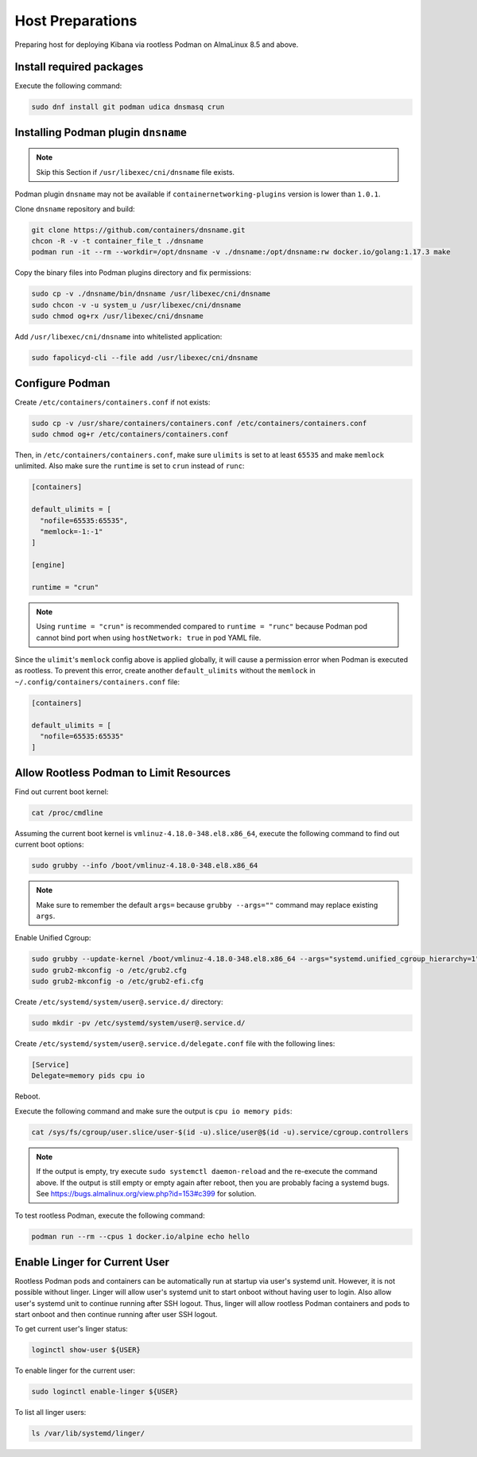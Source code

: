 Host Preparations
=================

Preparing host for deploying Kibana via rootless Podman on AlmaLinux 8.5 and above.

Install required packages
-------------------------

Execute the following command:

.. code-block:: bash

    sudo dnf install git podman udica dnsmasq crun

Installing Podman plugin ``dnsname``
------------------------------------

.. note::

    Skip this Section if ``/usr/libexec/cni/dnsname`` file exists.

Podman plugin ``dnsname`` may not be available if ``containernetworking-plugins`` version is lower than ``1.0.1``.

Clone ``dnsname`` repository and build:

.. code-block:: bash

    git clone https://github.com/containers/dnsname.git
    chcon -R -v -t container_file_t ./dnsname
    podman run -it --rm --workdir=/opt/dnsname -v ./dnsname:/opt/dnsname:rw docker.io/golang:1.17.3 make

Copy the binary files into Podman plugins directory and fix permissions:

.. code-block:: bash

    sudo cp -v ./dnsname/bin/dnsname /usr/libexec/cni/dnsname
    sudo chcon -v -u system_u /usr/libexec/cni/dnsname
    sudo chmod og+rx /usr/libexec/cni/dnsname

Add ``/usr/libexec/cni/dnsname`` into whitelisted application:

.. code-block:: bash

    sudo fapolicyd-cli --file add /usr/libexec/cni/dnsname

Configure Podman
----------------

Create ``/etc/containers/containers.conf`` if not exists:

.. code-block:: bash

    sudo cp -v /usr/share/containers/containers.conf /etc/containers/containers.conf
    sudo chmod og+r /etc/containers/containers.conf

Then, in ``/etc/containers/containers.conf``, make sure ``ulimits`` is set to at least ``65535`` and make ``memlock`` unlimited. Also make sure the ``runtime`` is set to ``crun`` instead of ``runc``:

.. code-block:: text

    [containers]

    default_ulimits = [
      "nofile=65535:65535",
      "memlock=-1:-1"
    ]

    [engine]

    runtime = "crun"

.. note::

    Using ``runtime = "crun"`` is recommended compared to ``runtime = "runc"`` because Podman pod cannot bind port when using ``hostNetwork: true`` in pod YAML file.

Since the ``ulimit``'s ``memlock`` config above is applied globally, it will cause a permission error when Podman is executed as rootless. To prevent this error, create another ``default_ulimits`` without the ``memlock`` in ``~/.config/containers/containers.conf`` file:

.. code-block:: text

    [containers]

    default_ulimits = [
      "nofile=65535:65535"
    ]

Allow Rootless Podman to Limit Resources
----------------------------------------

Find out current boot kernel:

.. code-block:: bash

    cat /proc/cmdline

Assuming the current boot kernel is ``vmlinuz-4.18.0-348.el8.x86_64``, execute the following command to find out current boot options:

.. code-block:: bash

    sudo grubby --info /boot/vmlinuz-4.18.0-348.el8.x86_64

.. note::

    Make sure to remember the default ``args=`` because ``grubby --args=""`` command may replace existing ``args``.

Enable Unified Cgroup:

.. code-block:: bash

    sudo grubby --update-kernel /boot/vmlinuz-4.18.0-348.el8.x86_64 --args="systemd.unified_cgroup_hierarchy=1"
    sudo grub2-mkconfig -o /etc/grub2.cfg
    sudo grub2-mkconfig -o /etc/grub2-efi.cfg

Create ``/etc/systemd/system/user@.service.d/`` directory:

.. code-block:: bash

    sudo mkdir -pv /etc/systemd/system/user@.service.d/

Create ``/etc/systemd/system/user@.service.d/delegate.conf`` file with the following lines:

.. code-block:: text

    [Service]
    Delegate=memory pids cpu io

Reboot.

Execute the following command and make sure the output is ``cpu io memory pids``:

.. code-block:: bash

    cat /sys/fs/cgroup/user.slice/user-$(id -u).slice/user@$(id -u).service/cgroup.controllers

.. note::

    If the output is empty, try execute ``sudo systemctl daemon-reload`` and the re-execute the command above. If the output is still empty or empty again after reboot, then you are probably facing a systemd bugs. See https://bugs.almalinux.org/view.php?id=153#c399 for solution.

To test rootless Podman, execute the following command:

.. code-block:: bash

    podman run --rm --cpus 1 docker.io/alpine echo hello

Enable Linger for Current User
------------------------------

Rootless Podman pods and containers can be automatically run at startup via user's systemd unit. However, it is not possible without linger. Linger will allow user's systemd unit to start onboot without having user to login. Also allow user's systemd unit to continue running after SSH logout. Thus, linger will allow rootless Podman containers and pods to start onboot and then continue running after user SSH logout.

To get current user's linger status:

.. code-block:: bash

    loginctl show-user ${USER}

To enable linger for the current user:

.. code-block:: bash

    sudo loginctl enable-linger ${USER}

To list all linger users:

.. code-block:: bash

    ls /var/lib/systemd/linger/
